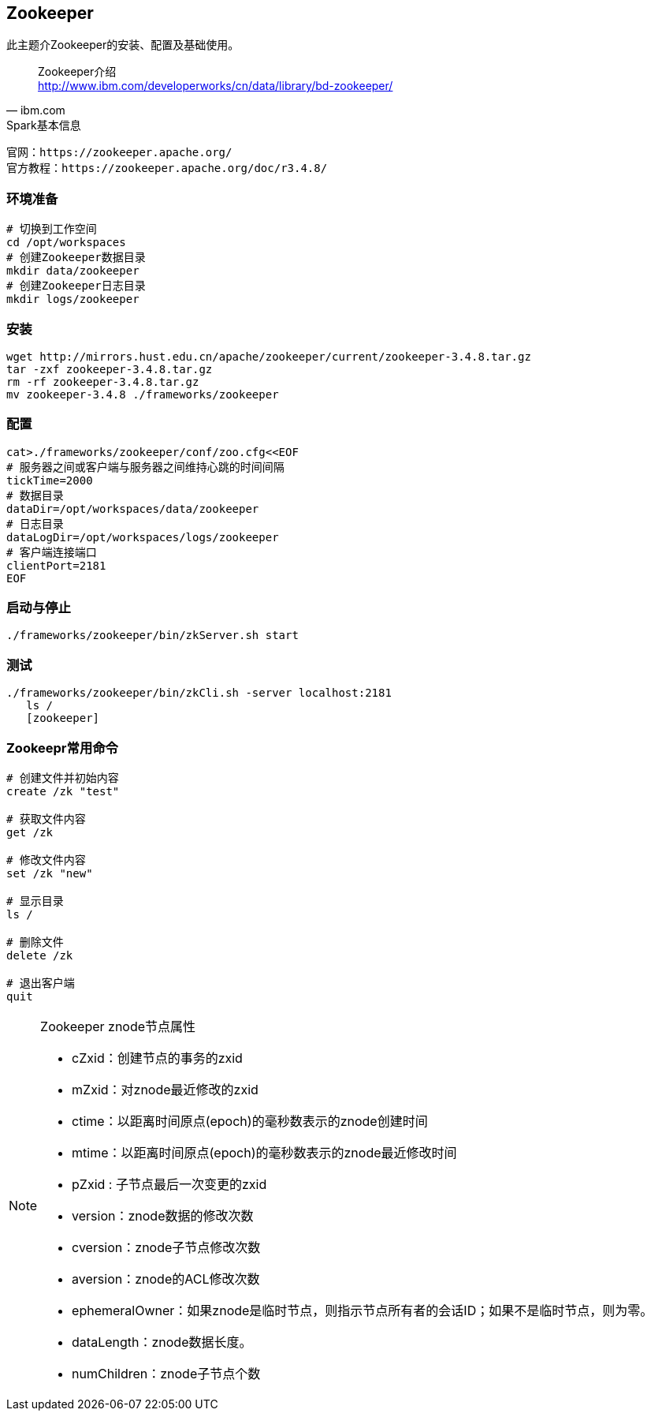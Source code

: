 == Zookeeper

****
此主题介Zookeeper的安装、配置及基础使用。
****

[quote,ibm.com]
____
Zookeeper介绍 +
http://www.ibm.com/developerworks/cn/data/library/bd-zookeeper/
____

[NOTE]
.Spark基本信息
----
官网：https://zookeeper.apache.org/
官方教程：https://zookeeper.apache.org/doc/r3.4.8/
----

=== 环境准备

[source,bash]
----
# 切换到工作空间
cd /opt/workspaces
# 创建Zookeeper数据目录
mkdir data/zookeeper
# 创建Zookeeper日志目录
mkdir logs/zookeeper
----

=== 安装

[source,bash]
----
wget http://mirrors.hust.edu.cn/apache/zookeeper/current/zookeeper-3.4.8.tar.gz
tar -zxf zookeeper-3.4.8.tar.gz
rm -rf zookeeper-3.4.8.tar.gz
mv zookeeper-3.4.8 ./frameworks/zookeeper
----

=== 配置

[source,bash]
----
cat>./frameworks/zookeeper/conf/zoo.cfg<<EOF
# 服务器之间或客户端与服务器之间维持心跳的时间间隔
tickTime=2000
# 数据目录
dataDir=/opt/workspaces/data/zookeeper
# 日志目录
dataLogDir=/opt/workspaces/logs/zookeeper
# 客户端连接端口
clientPort=2181
EOF
----

=== 启动与停止

[source,bash]
----
./frameworks/zookeeper/bin/zkServer.sh start
----

=== 测试

[source,bash]
----
./frameworks/zookeeper/bin/zkCli.sh -server localhost:2181
   ls /
   [zookeeper]
----

=== Zookeepr常用命令

[source,bash]
----
# 创建文件并初始内容
create /zk "test"

# 获取文件内容
get /zk

# 修改文件内容
set /zk "new"

# 显示目录
ls /

# 删除文件
delete /zk

# 退出客户端
quit
----

[NOTE]
.Zookeeper znode节点属性
====
* cZxid：创建节点的事务的zxid
* mZxid：对znode最近修改的zxid
* ctime：以距离时间原点(epoch)的毫秒数表示的znode创建时间
* mtime：以距离时间原点(epoch)的毫秒数表示的znode最近修改时间
* pZxid : 子节点最后一次变更的zxid
* version：znode数据的修改次数
* cversion：znode子节点修改次数
* aversion：znode的ACL修改次数
* ephemeralOwner：如果znode是临时节点，则指示节点所有者的会话ID；如果不是临时节点，则为零。
* dataLength：znode数据长度。
* numChildren：znode子节点个数
====





